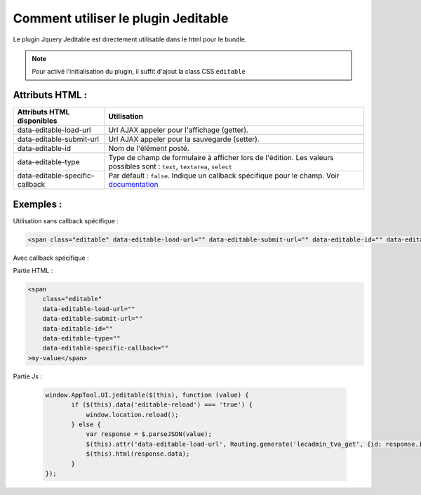 Comment utiliser le plugin Jeditable
------------------------------------

Le plugin Jquery Jeditable est directement utilisable dans le html pour le bundle.

.. note:: Pour activé l'initialisation du plugin, il suffit d'ajout la class CSS ``editable``

Attributs HTML :
================

==================================================   =========================================================================================================================
Attributs HTML disponibles                           Utilisation
==================================================   =========================================================================================================================
data-editable-load-url                               Url AJAX appeler pour l'affichage (getter).
data-editable-submit-url                             Url AJAX appeler pour la sauvegarde (setter).
data-editable-id                                     Nom de l'élément posté.
data-editable-type                                   Type de champ de formulaire à afficher lors de l'édition. Les valeurs possibles sont : ``text``, ``textarea``, ``select``
data-editable-specific-callback                      Par défault : ``false``. Indique un callback spécifique pour le champ. Voir `documentation <http://www.appelsiini.net/projects/jeditable>`_
==================================================   =========================================================================================================================

Exemples :
==========

Utilisation sans callback spécifique :

.. code-block:: html

    <span class="editable" data-editable-load-url="" data-editable-submit-url="" data-editable-id="" data-editable-type="">

Avec callback spécifique :

Partie HTML :

.. code-block:: html

    <span
        class="editable"
        data-editable-load-url=""
        data-editable-submit-url=""
        data-editable-id=""
        data-editable-type=""
        data-editable-specific-callback=""
    >my-value</span>

Partie Js :
 
 .. code-block:: js

     window.AppTool.UI.jeditable($(this), function (value) {
            if ($(this).data('editable-reload') === 'true') {
                window.location.reload();
            } else {
                var response = $.parseJSON(value);
                $(this).attr('data-editable-load-url', Routing.generate('lecadmin_tva_get', {id: response.id}));
                $(this).html(response.data);
            }
     });
    
